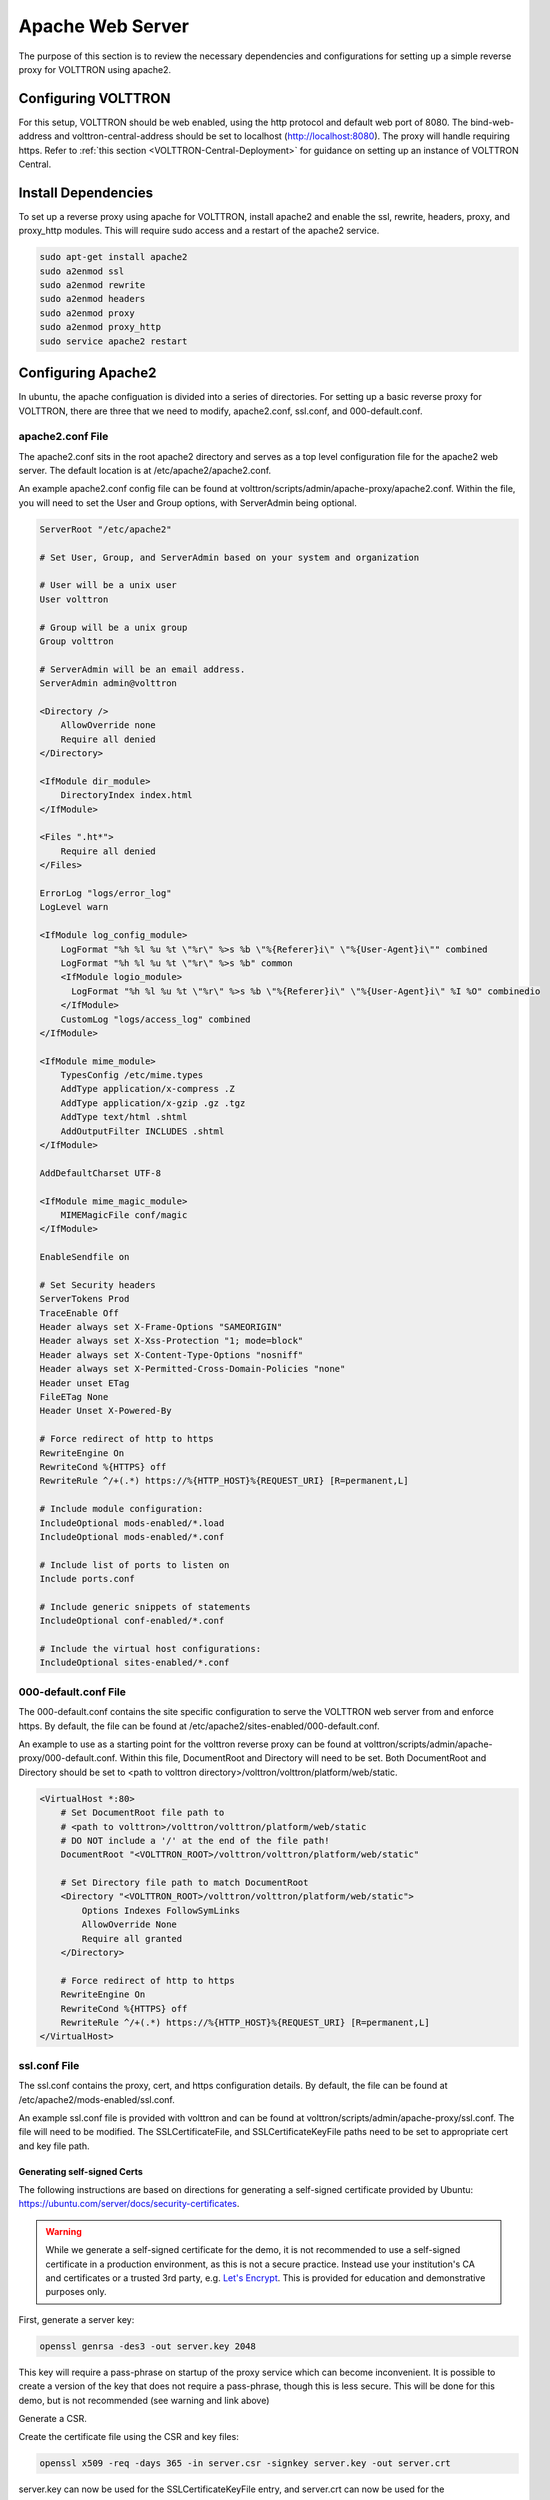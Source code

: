 .. _Apache-Reverse-Proxy-Setup:

*****************
Apache Web Server
*****************

The purpose of this section is to review the necessary dependencies and configurations for setting up a
simple reverse proxy for VOLTTRON using apache2.

Configuring VOLTTRON
====================

For this setup, VOLTTRON should be web enabled, using the http protocol and default web port of 8080. The
bind-web-address and volttron-central-address should be set to localhost (http://localhost:8080).
The proxy will handle requiring https. Refer to :ref:`this section <VOLTTRON-Central-Deployment>` for guidance
on setting up an instance of VOLTTRON Central.

Install Dependencies
====================

To set up a reverse proxy using apache for VOLTTRON, install apache2
and enable the ssl, rewrite, headers, proxy, and proxy_http modules.
This will require sudo access and a restart of the apache2 service.

.. code-block::

    sudo apt-get install apache2
    sudo a2enmod ssl
    sudo a2enmod rewrite
    sudo a2enmod headers
    sudo a2enmod proxy
    sudo a2enmod proxy_http
    sudo service apache2 restart


Configuring Apache2
===================

In ubuntu, the apache configuation is divided into a series of directories. For setting up a basic reverse proxy
for VOLTTRON, there are three that we need to modify, apache2.conf, ssl.conf, and 000-default.conf.


apache2.conf File
-----------------

The apache2.conf sits in the root apache2 directory and serves as a top level configuration file
for the apache2 web server. The default location is at /etc/apache2/apache2.conf.

An example apache2.conf config file can be found at volttron/scripts/admin/apache-proxy/apache2.conf.
Within the file, you will need to set the User and Group options, with ServerAdmin being optional.

.. code-block:: console

    ServerRoot "/etc/apache2"

    # Set User, Group, and ServerAdmin based on your system and organization

    # User will be a unix user
    User volttron

    # Group will be a unix group
    Group volttron

    # ServerAdmin will be an email address.
    ServerAdmin admin@volttron

    <Directory />
        AllowOverride none
        Require all denied
    </Directory>

    <IfModule dir_module>
        DirectoryIndex index.html
    </IfModule>

    <Files ".ht*">
        Require all denied
    </Files>

    ErrorLog "logs/error_log"
    LogLevel warn

    <IfModule log_config_module>
        LogFormat "%h %l %u %t \"%r\" %>s %b \"%{Referer}i\" \"%{User-Agent}i\"" combined
        LogFormat "%h %l %u %t \"%r\" %>s %b" common
        <IfModule logio_module>
          LogFormat "%h %l %u %t \"%r\" %>s %b \"%{Referer}i\" \"%{User-Agent}i\" %I %O" combinedio
        </IfModule>
        CustomLog "logs/access_log" combined
    </IfModule>

    <IfModule mime_module>
        TypesConfig /etc/mime.types
        AddType application/x-compress .Z
        AddType application/x-gzip .gz .tgz
        AddType text/html .shtml
        AddOutputFilter INCLUDES .shtml
    </IfModule>

    AddDefaultCharset UTF-8

    <IfModule mime_magic_module>
        MIMEMagicFile conf/magic
    </IfModule>

    EnableSendfile on

    # Set Security headers
    ServerTokens Prod
    TraceEnable Off
    Header always set X-Frame-Options "SAMEORIGIN"
    Header always set X-Xss-Protection "1; mode=block"
    Header always set X-Content-Type-Options "nosniff"
    Header always set X-Permitted-Cross-Domain-Policies "none"
    Header unset ETag
    FileETag None
    Header Unset X-Powered-By

    # Force redirect of http to https
    RewriteEngine On
    RewriteCond %{HTTPS} off
    RewriteRule ^/+(.*) https://%{HTTP_HOST}%{REQUEST_URI} [R=permanent,L]

    # Include module configuration:
    IncludeOptional mods-enabled/*.load
    IncludeOptional mods-enabled/*.conf

    # Include list of ports to listen on
    Include ports.conf

    # Include generic snippets of statements
    IncludeOptional conf-enabled/*.conf

    # Include the virtual host configurations:
    IncludeOptional sites-enabled/*.conf



000-default.conf File
---------------------

The 000-default.conf contains the site specific configuration to serve the VOLTTRON web server from and enforce https.
By default, the file can be found at /etc/apache2/sites-enabled/000-default.conf.

An example to use as a starting point for the volttron reverse proxy can be found at
volttron/scripts/admin/apache-proxy/000-default.conf. Within this file, DocumentRoot and Directory will need to be set.
Both DocumentRoot and Directory should be set to <path to volttron directory>/volttron/volttron/platform/web/static.


.. code-block:: console

    <VirtualHost *:80>
        # Set DocumentRoot file path to
        # <path to volttron>/volttron/volttron/platform/web/static
        # DO NOT include a '/' at the end of the file path!
        DocumentRoot "<VOLTTRON_ROOT>/volttron/volttron/platform/web/static"

        # Set Directory file path to match DocumentRoot
        <Directory "<VOLTTRON_ROOT>/volttron/volttron/platform/web/static">
            Options Indexes FollowSymLinks
            AllowOverride None
            Require all granted
        </Directory>

        # Force redirect of http to https
        RewriteEngine On
        RewriteCond %{HTTPS} off
        RewriteRule ^/+(.*) https://%{HTTP_HOST}%{REQUEST_URI} [R=permanent,L]
    </VirtualHost>


ssl.conf File
-------------

The ssl.conf contains the proxy, cert, and https configuration details. By default, the file can be found
at /etc/apache2/mods-enabled/ssl.conf.

An example ssl.conf file is provided with volttron and can be found at volttron/scripts/admin/apache-proxy/ssl.conf.
The file will need to be modified. The SSLCertificateFile, and SSLCertificateKeyFile paths need to be set to appropriate
cert and key file path.

Generating self-signed Certs
^^^^^^^^^^^^^^^^^^^^^^^^^^^^

The following instructions are based on directions for generating a self-signed certificate
provided by Ubuntu: `https://ubuntu.com/server/docs/security-certificates <https://ubuntu.com/server/docs/security-certificates>`_.


.. warning::

    While we generate a self-signed certificate for the demo, it is not recommended to use a self-signed certificate
    in a production environment, as this is not a secure practice. Instead use your institution's CA and certificates or a
    trusted 3rd party, e.g. `Let's Encrypt <https://letsencrypt.org/>`_. This is provided for education and demonstrative
    purposes only.

First, generate a server key:

.. code-block::

    openssl genrsa -des3 -out server.key 2048

This key will require a pass-phrase on startup of the proxy service which can become inconvenient.
It is possible to create a version of the key that does not require a pass-phrase, though this is less secure.
This will be done for this demo, but is not recommended (see warning and link above)

.. code-block::
    openssl rsa -in server.key -out server.key.insecure
    mv server.key server.key.secure
    mv server.key.insecure server.key

Generate a CSR.

.. code-block::
    openssl req -new -key server.key -out server.csr

Create the certificate file using the CSR and key files:

.. code-block::

    openssl x509 -req -days 365 -in server.csr -signkey server.key -out server.crt

server.key can now be used for the SSLCertificateKeyFile entry,
and server.crt can now be used for the SSLCertificateFile entry.


 Once that is complete, verify that ProxyPass and ProxyPassReverse options,
as well as the /vc path found under the RewriteRule option are all appropriate for your use case. This simple use-case
routes all web traffic through the proxy to your VOLTTRON instance running on your localhost.


.. code-block:: console

    <IfModule mod_ssl.c>
        SSLPassPhraseDialog  exec:/usr/share/apache2/ask-for-passphrase
        SSLSessionCache		shmcb:${APACHE_RUN_DIR}/ssl_scache(512000)
        SSLSessionCacheTimeout  300
        SSLRandomSeed startup file:/dev/urandom  256
        SSLRandomSeed connect builtin
        SSLCryptoDevice builtin

        <VirtualHost _default_:443>
            ErrorLog logs/ssl_error_log
            TransferLog logs/ssl_access_log
            LogLevel warn
            SSLEngine on
            # Require TLS 1.2 only
            SSLProtocol -all +TLSv1.2
            # Require Strong Ciphers
            SSLCipherSuite "EECDH:!RC4:!3des:!SHA"
            # Require Cipher Order
            SSLHonorCipherOrder on
            SSLCertificateFile <path to cert file provided by CA>
            SSLCertificateKeyFile <path to key file>
            <Files ~ "\.(cgi|shtml|phtml|php3?)$">
                SSLOptions +StdEnvVars
            </Files>
            BrowserMatch "MSIE [2-5]" \
                     nokeepalive ssl-unclean-shutdown \
                     downgrade-1.0 force-response-1.0
            CustomLog logs/ssl_request_log \
                      "%t %h %{SSL_PROTOCOL}x %{SSL_CIPHER}x \"%r\" %b"

            #Setup proxy for volttron
            ProxyRequests Off
            ProxyPreserveHost Off
            ProxyVia Off
            # Set proxy path as appropriate.
            ProxyPass          /     http://localhost:8080/ timeout=60
            ProxyPassReverse   /     http://localhost:8080/ timeout=60

            #Setup websockets to proxy for volttron central
            RewriteEngine On
            RewriteCond %{HTTP:UPGRADE} ^WebSocket$ [NC]
            RewriteCond %{HTTP:CONNECTION} Upgrade$ [NC]
            # Set proxy path as appropriate
            RewriteRule /vc/index.html#/dashboard(.*) ws://localhost:8080/vc/index.html#/dashboard$1 [P]

            #Add HSTS header:
            Header always set Strict-Transport-Security "max-age=31536000"

        </VirtualHost>
    </IfModule>

Setting Up Apache2
^^^^^^^^^^^^^^^^^^

Once all the config files have been properly configured, use them to overwrite the default config files
within the apache2 service directory. Sudo permissions are needed for this operation. After these files
have been overwritten, restart the apache service, and the proxy will be in place. You may want to make
a backup copy of the default config files found in the apache2 service directory for future reference.

Navigate to volttron/scripts/admin/apache-proxy/

.. code-block:: console

    cd volttron/scripts/admin/apache-proxy/

Copy configuration files to their appropriate locations

.. code-block:: console

    sudo cp apache2.conf /etc/apache2/apache2.conf
    sudo cp 000-default.conf /etc/apache2/sites-enabled/000-default.conf
    sudo cp ssl.conf /etc/apache2/mods-enabled/ssl.conf
    sudo service apache2 restart


Troubleshooting
^^^^^^^^^^^^^^^

Any errors encountered while starting/restarting the service can be examined by checking the status

.. code-block:: console

    service apache2 status

If the service has started correctly, but unexpected behaviour is still occurring, check the logs.
The four relevant log files can be found in /etc/apache2/logs: access_log, error_log, ssl_access_log, and ssl_error_log.
Error_log and ssl_error_log are particularly helpful.




